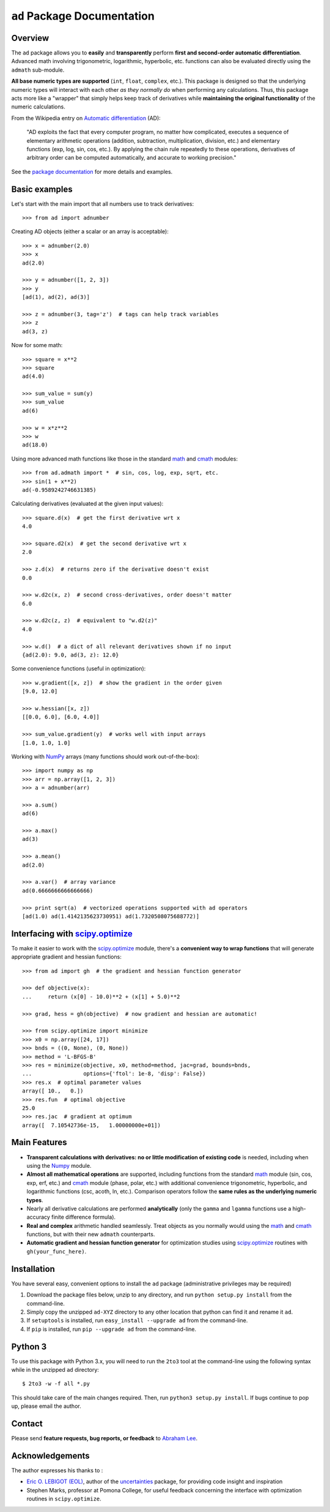 ``ad`` Package Documentation
============================

Overview
--------

The ``ad`` package allows you to **easily** and **transparently** perform 
**first and second-order automatic differentiation**. Advanced math 
involving trigonometric, logarithmic, hyperbolic, etc. functions can also 
be evaluated directly using the ``admath`` sub-module. 

**All base numeric types are supported** (``int``, ``float``, ``complex``, 
etc.). This package is designed so that the underlying numeric types will 
interact with each other *as they normally do* when performing any 
calculations. Thus, this package acts more like a "wrapper" that simply helps 
keep track of derivatives while **maintaining the original functionality** of 
the numeric calculations.

From the Wikipedia entry on `Automatic differentiation`_ (AD):

    "AD exploits the fact that every computer program, no matter how 
    complicated, executes a sequence of elementary arithmetic operations 
    (addition, subtraction, multiplication, division, etc.) and elementary 
    functions (exp, log, sin, cos, etc.). By applying the chain rule 
    repeatedly to these operations, derivatives of arbitrary order can be 
    computed automatically, and accurate to working precision."

See the `package documentation`_ for more details and examples.

Basic examples
--------------

Let's start with the main import that all numbers use to track derivatives::

    >>> from ad import adnumber

Creating AD objects (either a scalar or an array is acceptable)::

    >>> x = adnumber(2.0)
    >>> x
    ad(2.0)

    >>> y = adnumber([1, 2, 3])
    >>> y
    [ad(1), ad(2), ad(3)]

    >>> z = adnumber(3, tag='z')  # tags can help track variables
    >>> z
    ad(3, z)

Now for some math::

    >>> square = x**2
    >>> square
    ad(4.0)

    >>> sum_value = sum(y)
    >>> sum_value
    ad(6)

    >>> w = x*z**2
    >>> w
    ad(18.0)

Using more advanced math functions like those in the standard math_ and cmath_
modules::

    >>> from ad.admath import *  # sin, cos, log, exp, sqrt, etc.
    >>> sin(1 + x**2)
    ad(-0.9589242746631385)

Calculating derivatives (evaluated at the given input values)::

    >>> square.d(x)  # get the first derivative wrt x
    4.0

    >>> square.d2(x)  # get the second derivative wrt x
    2.0

    >>> z.d(x)  # returns zero if the derivative doesn't exist
    0.0

    >>> w.d2c(x, z)  # second cross-derivatives, order doesn't matter
    6.0

    >>> w.d2c(z, z)  # equivalent to "w.d2(z)"
    4.0
    
    >>> w.d()  # a dict of all relevant derivatives shown if no input
    {ad(2.0): 9.0, ad(3, z): 12.0}

Some convenience functions (useful in optimization)::

    >>> w.gradient([x, z])  # show the gradient in the order given
    [9.0, 12.0]

    >>> w.hessian([x, z])
    [[0.0, 6.0], [6.0, 4.0]]
    
    >>> sum_value.gradient(y)  # works well with input arrays
    [1.0, 1.0, 1.0]

Working with NumPy_ arrays (many functions should work out-of-the-box)::

    >>> import numpy as np
    >>> arr = np.array([1, 2, 3])
    >>> a = adnumber(arr)

    >>> a.sum()
    ad(6)

    >>> a.max()
    ad(3)

    >>> a.mean()
    ad(2.0)

    >>> a.var()  # array variance
    ad(0.6666666666666666)

    >>> print sqrt(a)  # vectorized operations supported with ad operators
    [ad(1.0) ad(1.4142135623730951) ad(1.7320508075688772)]

Interfacing with `scipy.optimize`_
----------------------------------

To make it easier to work with the `scipy.optimize`_ module, there's a 
**convenient way to wrap functions** that will generate appropriate gradient
and hessian functions::

    >>> from ad import gh  # the gradient and hessian function generator
    
    >>> def objective(x):
    ...     return (x[0] - 10.0)**2 + (x[1] + 5.0)**2
    
    >>> grad, hess = gh(objective)  # now gradient and hessian are automatic!
    
    >>> from scipy.optimize import minimize
    >>> x0 = np.array([24, 17])
    >>> bnds = ((0, None), (0, None))
    >>> method = 'L-BFGS-B'
    >>> res = minimize(objective, x0, method=method, jac=grad, bounds=bnds,
    ...                options={'ftol': 1e-8, 'disp': False})
    >>> res.x  # optimal parameter values
    array([ 10.,   0.])
    >>> res.fun  # optimal objective
    25.0
    >>> res.jac  # gradient at optimum
    array([  7.10542736e-15,   1.00000000e+01])
    
Main Features
-------------

- **Transparent calculations with derivatives: no or little 
  modification of existing code** is needed, including when using
  the Numpy_ module.

- **Almost all mathematical operations** are supported, including
  functions from the standard math_ module (sin, cos, exp, erf, 
  etc.) and cmath_ module (phase, polar, etc.) with additional convenience 
  trigonometric, hyperbolic, and logarithmic functions (csc, acoth, ln, etc.).
  Comparison operators follow the **same rules as the underlying numeric 
  types**.

- Nearly all derivative calculations are performed **analytically**
  (only the ``gamma`` and ``lgamma`` functions use a high-accuracy 
  finite difference formula).

- **Real and complex** arithmetic handled seamlessly. Treat objects as you
  normally would using the math_ and cmath_ functions, but with their new 
  ``admath`` counterparts.
  
- **Automatic gradient and hessian function generator** for optimization 
  studies using `scipy.optimize`_ routines with ``gh(your_func_here)``.

Installation
------------

You have several easy, convenient options to install the ``ad`` package 
(administrative privileges may be required)

1. Download the package files below, unzip to any directory, and run 
   ``python setup.py install`` from the command-line.
   
2. Simply copy the unzipped ``ad-XYZ`` directory to any other location 
   that python can find it and rename it ``ad``.
   
3. If ``setuptools`` is installed, run ``easy_install --upgrade ad`` 
   from the command-line.
   
4. If ``pip`` is installed, run ``pip --upgrade ad`` from the command-line.

Python 3
--------

To use this package with Python 3.x, you will need to run the ``2to3`` tool at
the command-line using the following syntax while in the unzipped ``ad`` 
directory::

    $ 2to3 -w -f all *.py
    
This should take care of the main changes required. Then, run
``python3 setup.py install``. If bugs continue to pop up,
please email the author.
    
Contact
-------

Please send **feature requests, bug reports, or feedback** to 
`Abraham Lee`_.

Acknowledgements
----------------

The author expresses his thanks to :

- `Eric O. LEBIGOT (EOL)`_, author of the uncertainties_ package, for providing 
  code insight and inspiration
- Stephen Marks, professor at Pomona College, for useful feedback concerning 
  the interface with optimization routines in ``scipy.optimize``.


.. _NumPy: http://numpy.scipy.org/
.. _math: http://docs.python.org/library/math.html
.. _cmath: http://docs.python.org/library/cmath.html
.. _Automatic differentiation: http://en.wikipedia.org/wiki/Automatic_differentiation
.. _Eric O. LEBIGOT (EOL): http://www.linkedin.com/pub/eric-lebigot/22/293/277
.. _uncertainties: http://pypi.python.org/pypi/uncertainties
.. _scipy.optimize: http://docs.scipy.org/doc/scipy/reference/optimize.html
.. _Abraham Lee: mailto:tisimst@gmail.com
.. _package documentation: http://pythonhosted.org/ad

